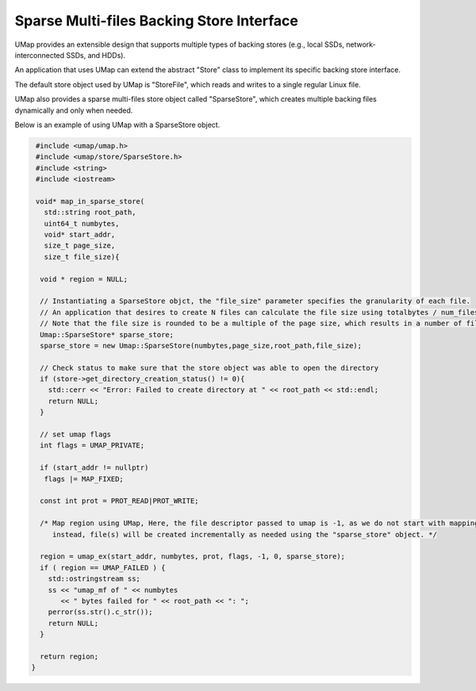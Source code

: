 .. _sparse_store

==========================================
Sparse Multi-files Backing Store Interface
==========================================

UMap provides an extensible design that supports multiple types of backing stores (e.g., local SSDs, network-interconnected SSDs, and HDDs). 

An application that uses UMap can extend the abstract "Store" class to implement its specific backing store interface.

The default store object used by UMap is "StoreFile", which reads and writes to a single regular Linux file.

UMap also provides a sparse multi-files store object called "SparseStore", which creates multiple backing files dynamically and only when needed. 

Below is an example of using UMap with a SparseStore object.

.. code-block:: c

    #include <umap/umap.h>
    #include <umap/store/SparseStore.h>
    #include <string>
    #include <iostream>

    void* map_in_sparse_store(
      std::string root_path,
      uint64_t numbytes,
      void* start_addr,
      size_t page_size,
      size_t file_size){

     void * region = NULL;
     
     // Instantiating a SparseStore objct, the "file_size" parameter specifies the granularity of each file. 
     // An application that desires to create N files can calculate the file size using totalbytes / num_files
     // Note that the file size is rounded to be a multiple of the page size, which results in a number of files that close but not exactly equal to N
     Umap::SparseStore* sparse_store;
     sparse_store = new Umap::SparseStore(numbytes,page_size,root_path,file_size);

     // Check status to make sure that the store object was able to open the directory
     if (store->get_directory_creation_status() != 0){
       std::cerr << "Error: Failed to create directory at " << root_path << std::endl;
       return NULL;
     }

     // set umap flags
     int flags = UMAP_PRIVATE;
     
     if (start_addr != nullptr)
      flags |= MAP_FIXED;

     const int prot = PROT_READ|PROT_WRITE;

     /* Map region using UMap, Here, the file descriptor passed to umap is -1, as we do not start with mapping a file
        instead, file(s) will be created incrementally as needed using the "sparse_store" object. */

     region = umap_ex(start_addr, numbytes, prot, flags, -1, 0, sparse_store);
     if ( region == UMAP_FAILED ) {
       std::ostringstream ss;
       ss << "umap_mf of " << numbytes
          << " bytes failed for " << root_path << ": ";
       perror(ss.str().c_str());
       return NULL;
     }

     return region;
   } 




